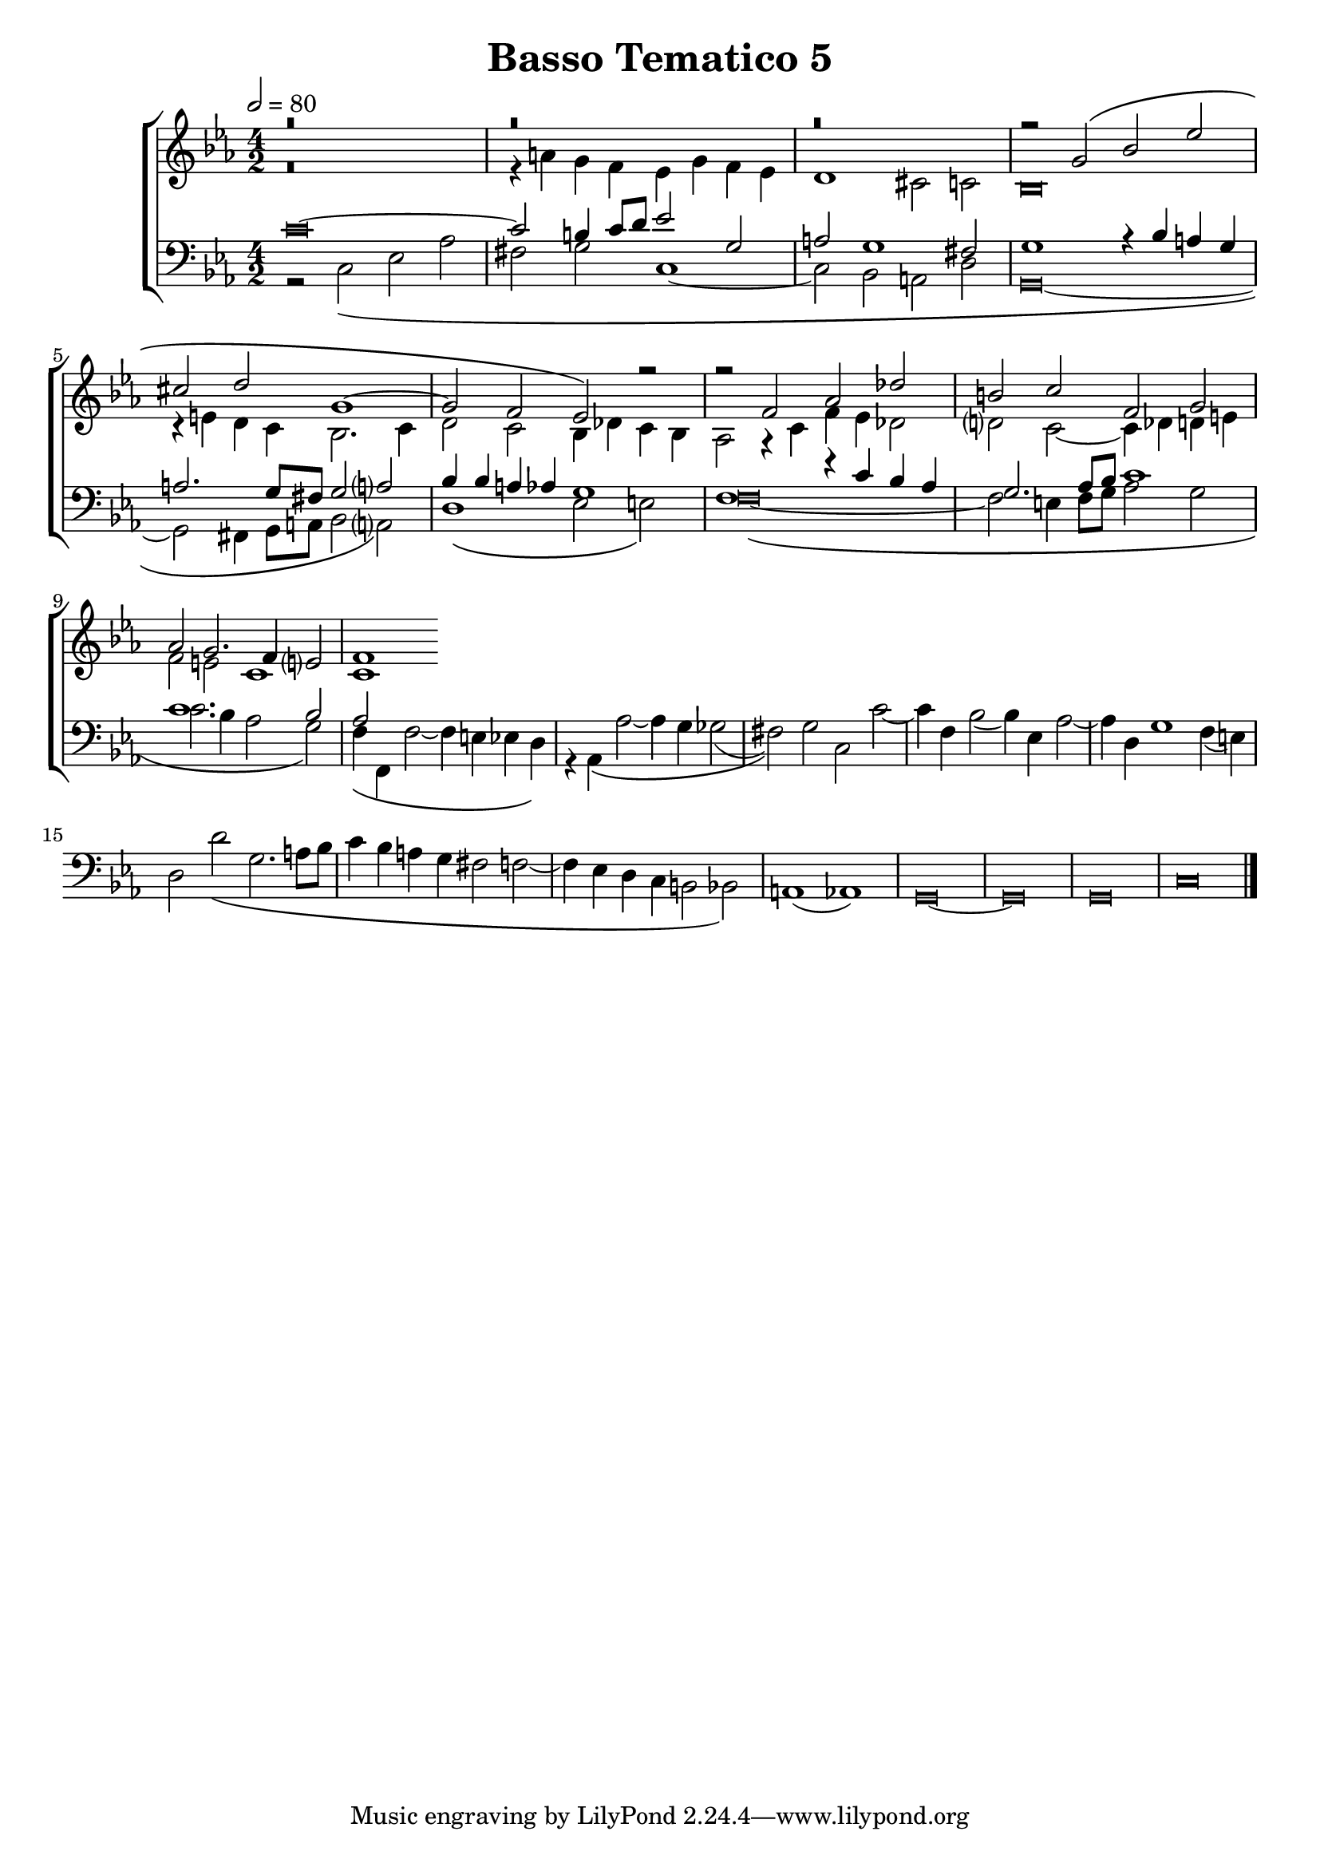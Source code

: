 \header {
title= "Basso Tematico 5"
}

global = {
  \language "italiano"
  \key do \minor
  \time 4/2
  \tempo 2=80
  \override Staff.NoteHead.style = #'baroque
}

sopMusic = \relative do'' {
r\breve
  r
  r

  \transpose do sol' {
     \relative {
   
r2 do\( mib lab
fad sol do,1~
do2 sib lab\)}
} r2
r2 fa, lab reb
si do fa, sol
lab sol2. fa4 mi?2
fa1


}

altoMusic = \relative do' {
r\breve
r4 la' sol fa mib sol fa mib
re1 dod2 do
sib\breve
r4 mi re do sib2. do4
re2 do sib4 reb do sib
lab2 r4 do fa mib reb2
re?2 do2~ do4 reb re mi
fa2 mi do1
do
}

tenorMusic = \relative do' {
do\breve~
 do2 si4 do8 re mib2 sol,
la2 sol1 fad2
sol1 r4 sib la sol
la2. sol8 fad sol2 la?
sib4 sib la4 lab sol1
fa1 r4 do' sib lab
sol2. lab8 sib do1
do1. sib2
lab

}

bassMusic = \relative do {
r2 do\( mib lab
fad sol do,1~
do2 sib la re
sol,\breve~
sol2 fad4 sol8 la sib2 la?\)
re1\( mib2 mi\)
fa\breve~\(
fa2 mi4 fa8 sol lab2 sol
do2. sib4 lab2 sol\)
fa4\( fa, fa'2~ fa4 mi mib re\)
r4 lab\( lab'2~ lab4 sol solb2(
fad)\) sol do, do'~
do4 fa, sib2( sib4) mib, lab2~
lab4 re, sol1 fa4( mi)
re2 re'\( sol,2. la8 sib
do4 sib la sol fad2 fa2~
fa4 mib re do si2 sib\)
la1( lab)
sol\breve~ sol sol
do
\bar "|."
}

\score {
  \new ChoirStaff <<
  	\new Staff = "women" <<
      \new Voice = "sopranos" {
        \voiceOne
        << \global \sopMusic >>
        }
      \new Voice = "altos" {
        \voiceTwo
        << \global \altoMusic >>
      }
    >>
    \new Staff = "men" <<
      \clef bass
      \new Voice = "tenors" {
        \voiceOne
        << \global \tenorMusic >>
      }
      \new Voice = "basses" {
        \voiceTwo << \global \bassMusic >>
      }
    >>
    >>


	\layout{}
	\midi{}
	
	}
